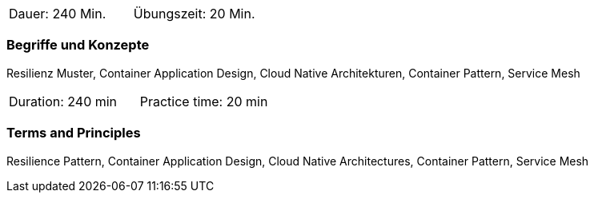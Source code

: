 // tag::DE[]
|===
| Dauer: 240 Min. | Übungszeit: 20 Min.
|===

=== Begriffe und Konzepte
Resilienz Muster, Container Application Design, Cloud Native Architekturen, Container Pattern, Service Mesh


// end::DE[]

// tag::EN[]
|===
| Duration: 240 min | Practice time: 20 min
|===

=== Terms and Principles
Resilience Pattern, Container Application Design, Cloud Native Architectures, Container Pattern, Service Mesh
// end::EN[]




